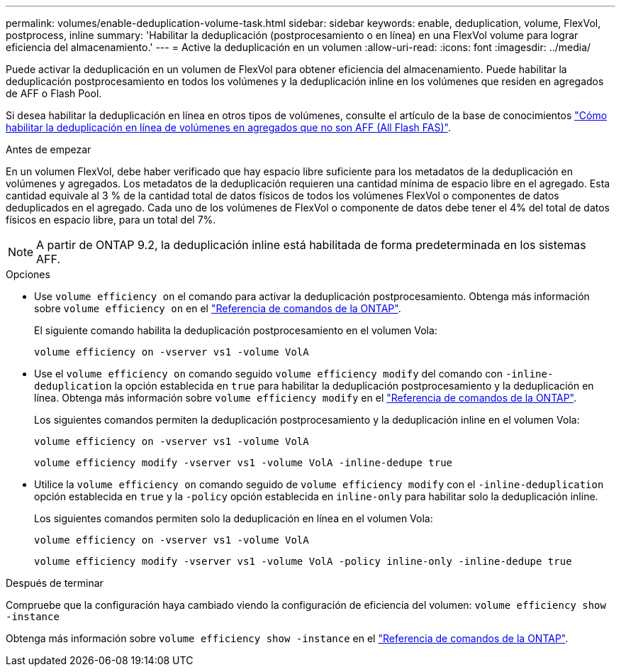 ---
permalink: volumes/enable-deduplication-volume-task.html 
sidebar: sidebar 
keywords: enable, deduplication, volume, FlexVol, postprocess, inline 
summary: 'Habilitar la deduplicación (postprocesamiento o en línea) en una FlexVol volume para lograr eficiencia del almacenamiento.' 
---
= Active la deduplicación en un volumen
:allow-uri-read: 
:icons: font
:imagesdir: ../media/


[role="lead"]
Puede activar la deduplicación en un volumen de FlexVol para obtener eficiencia del almacenamiento. Puede habilitar la deduplicación postprocesamiento en todos los volúmenes y la deduplicación inline en los volúmenes que residen en agregados de AFF o Flash Pool.

Si desea habilitar la deduplicación en línea en otros tipos de volúmenes, consulte el artículo de la base de conocimientos link:https://kb.netapp.com/Advice_and_Troubleshooting/Data_Storage_Software/ONTAP_OS/How_to_enable_volume_inline_deduplication_on_Non-AFF_(All_Flash_FAS)_aggregates["Cómo habilitar la deduplicación en línea de volúmenes en agregados que no son AFF (All Flash FAS)"^].

.Antes de empezar
En un volumen FlexVol, debe haber verificado que hay espacio libre suficiente para los metadatos de la deduplicación en volúmenes y agregados. Los metadatos de la deduplicación requieren una cantidad mínima de espacio libre en el agregado. Esta cantidad equivale al 3 % de la cantidad total de datos físicos de todos los volúmenes FlexVol o componentes de datos deduplicados en el agregado. Cada uno de los volúmenes de FlexVol o componente de datos debe tener el 4% del total de datos físicos en espacio libre, para un total del 7%.

[NOTE]
====
A partir de ONTAP 9.2, la deduplicación inline está habilitada de forma predeterminada en los sistemas AFF.

====
.Opciones
* Use `volume efficiency on` el comando para activar la deduplicación postprocesamiento. Obtenga más información sobre `volume efficiency on` en el link:https://docs.netapp.com/us-en/ontap-cli/volume-efficiency-on.html["Referencia de comandos de la ONTAP"^].
+
El siguiente comando habilita la deduplicación postprocesamiento en el volumen Vola:

+
`volume efficiency on -vserver vs1 -volume VolA`

* Use el `volume efficiency on` comando seguido `volume efficiency modify` del comando con `-inline-deduplication` la opción establecida en `true` para habilitar la deduplicación postprocesamiento y la deduplicación en línea. Obtenga más información sobre `volume efficiency modify` en el link:https://docs.netapp.com/us-en/ontap-cli/volume-efficiency-modify.html["Referencia de comandos de la ONTAP"^].
+
Los siguientes comandos permiten la deduplicación postprocesamiento y la deduplicación inline en el volumen Vola:

+
`volume efficiency on -vserver vs1 -volume VolA`

+
`volume efficiency modify -vserver vs1 -volume VolA -inline-dedupe true`

* Utilice la `volume efficiency on` comando seguido de `volume efficiency modify` con el `-inline-deduplication` opción establecida en `true` y la `-policy` opción establecida en `inline-only` para habilitar solo la deduplicación inline.
+
Los siguientes comandos permiten solo la deduplicación en línea en el volumen Vola:

+
`volume efficiency on -vserver vs1 -volume VolA`

+
`volume efficiency modify -vserver vs1 -volume VolA -policy inline-only -inline-dedupe true`



.Después de terminar
Compruebe que la configuración haya cambiado viendo la configuración de eficiencia del volumen:
`volume efficiency show -instance`

Obtenga más información sobre `volume efficiency show -instance` en el link:https://docs.netapp.com/us-en/ontap-cli/volume-efficiency-show.html["Referencia de comandos de la ONTAP"^].
